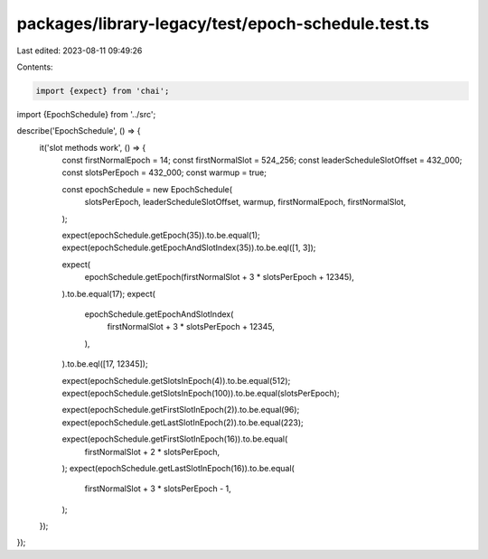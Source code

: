 packages/library-legacy/test/epoch-schedule.test.ts
===================================================

Last edited: 2023-08-11 09:49:26

Contents:

.. code-block:: ts

    import {expect} from 'chai';

import {EpochSchedule} from '../src';

describe('EpochSchedule', () => {
  it('slot methods work', () => {
    const firstNormalEpoch = 14;
    const firstNormalSlot = 524_256;
    const leaderScheduleSlotOffset = 432_000;
    const slotsPerEpoch = 432_000;
    const warmup = true;

    const epochSchedule = new EpochSchedule(
      slotsPerEpoch,
      leaderScheduleSlotOffset,
      warmup,
      firstNormalEpoch,
      firstNormalSlot,
    );

    expect(epochSchedule.getEpoch(35)).to.be.equal(1);
    expect(epochSchedule.getEpochAndSlotIndex(35)).to.be.eql([1, 3]);

    expect(
      epochSchedule.getEpoch(firstNormalSlot + 3 * slotsPerEpoch + 12345),
    ).to.be.equal(17);
    expect(
      epochSchedule.getEpochAndSlotIndex(
        firstNormalSlot + 3 * slotsPerEpoch + 12345,
      ),
    ).to.be.eql([17, 12345]);

    expect(epochSchedule.getSlotsInEpoch(4)).to.be.equal(512);
    expect(epochSchedule.getSlotsInEpoch(100)).to.be.equal(slotsPerEpoch);

    expect(epochSchedule.getFirstSlotInEpoch(2)).to.be.equal(96);
    expect(epochSchedule.getLastSlotInEpoch(2)).to.be.equal(223);

    expect(epochSchedule.getFirstSlotInEpoch(16)).to.be.equal(
      firstNormalSlot + 2 * slotsPerEpoch,
    );
    expect(epochSchedule.getLastSlotInEpoch(16)).to.be.equal(
      firstNormalSlot + 3 * slotsPerEpoch - 1,
    );
  });
});


